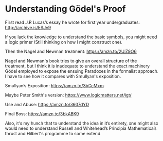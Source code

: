 * Understanding Gödel's Proof

First read J.R Lucas’s essay he wrote for first year undergraduates:
http://archive.is/ESJv9

If you lack the knowledge to understand the basic symbols, you might need a logic primer (Still thinking on how I might construct one).

Then the Nagel and Newman treatment:
https://amzn.to/2UlZ9O6

Nagel and Newman's book tries to give an overall structure of the treatment, but I think it is inadequate to understand the exact machinery Gödel employed to expose the ensuing Paradoxes in the formalist approach.
I have to see how it compares with Smullyan's exposition.

Smullyan’s Exposition: https://amzn.to/3bCcMxm

Maybe Peter Smith's version: https://www.logicmatters.net/igt/

Use and Abuse: https://amzn.to/3607dYD

Final Boss: https://amzn.to/3bkABK9

Also, it's my hunch that to understand the idea in it’s entirety, one might also would need to understand Russell and Whitehead’s Principia Mathematica’s thrust and Hilbert's programme to some extend.
